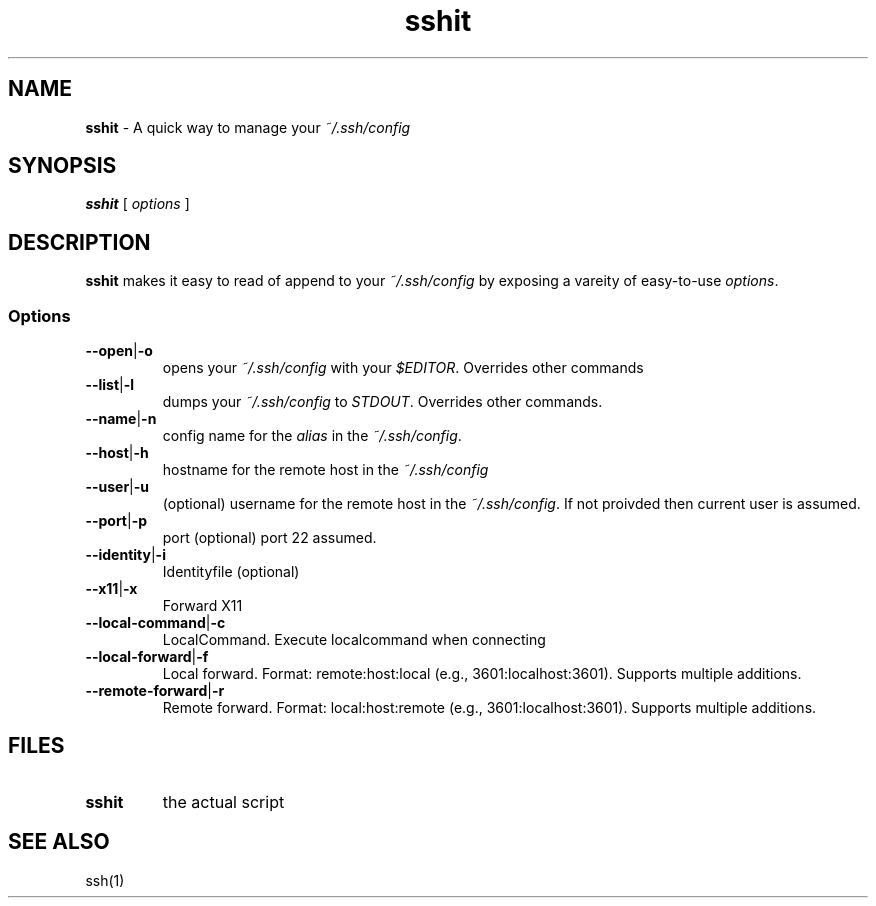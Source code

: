 .TH sshit 1 "2014 February 20"

.SH NAME
.B sshit
- A quick way to manage your \fI~/.ssh/config\fP

.SH SYNOPSIS
.B sshit
[
.I options
]

.SH DESCRIPTION
.B sshit
makes it easy to read of append to your
.I ~/.ssh/config
by exposing a vareity of easy-to-use \fIoptions\fP.

.SS Options

.TP
\fB--open\fP|\fB-o\fP
opens your \fI~/.ssh/config\fP with your \fI$EDITOR\fP. Overrides other commands

.TP
\fB--list\fP|\fB-l\fP
dumps your \fI~/.ssh/config\fP to \fISTDOUT\fP. Overrides other commands.

.TP
\fB--name\fP|\fB-n\fP
config name for the \fIalias\fP in the \fI~/.ssh/config\fP.

.TP
\fB--host\fP|\fB-h\fP
hostname for the remote host in the \fI~/.ssh/config\fP

.TP
\fB--user\fP|\fB-u\fP
(optional) username for the remote host in the \fI~/.ssh/config\fP.
If not proivded then current user is assumed.

.TP
\fB--port\fP|\fB-p\fP
port (optional) port 22 assumed.

.TP
\fB--identity\fP|\fB-i\fP
Identityfile (optional)

.TP
\fB--x11\fP|\fB-x\fP
Forward X11

.TP
\fB--local-command\fP|\fB-c\fP
LocalCommand. Execute localcommand when connecting

.TP
\fB--local-forward\fP|\fB-f\fP
Local forward. Format: remote:host:local (e.g., 3601:localhost:3601).
Supports multiple additions.

.TP
\fB--remote-forward\fP|\fB-r\fP
Remote forward. Format: local:host:remote (e.g., 3601:localhost:3601).
Supports multiple additions.

.SH FILES
.TP
.B sshit
the actual script

.SH SEE ALSO
ssh(1)